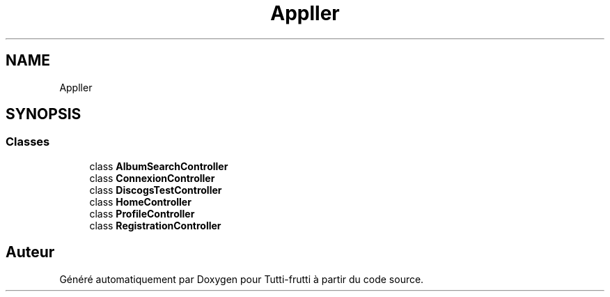 .TH "App\Controller" 3 "Tutti-frutti" \" -*- nroff -*-
.ad l
.nh
.SH NAME
App\Controller
.SH SYNOPSIS
.br
.PP
.SS "Classes"

.in +1c
.ti -1c
.RI "class \fBAlbumSearchController\fP"
.br
.ti -1c
.RI "class \fBConnexionController\fP"
.br
.ti -1c
.RI "class \fBDiscogsTestController\fP"
.br
.ti -1c
.RI "class \fBHomeController\fP"
.br
.ti -1c
.RI "class \fBProfileController\fP"
.br
.ti -1c
.RI "class \fBRegistrationController\fP"
.br
.in -1c
.SH "Auteur"
.PP 
Généré automatiquement par Doxygen pour Tutti-frutti à partir du code source\&.
